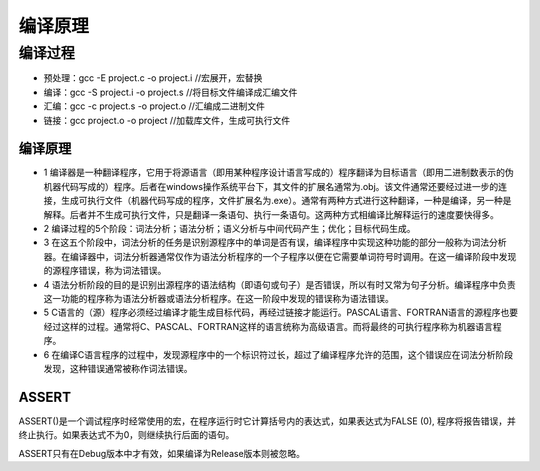 .. _lan_compile:

编译原理
===========


编译过程
-----------

* 预处理：gcc -E project.c -o project.i //宏展开，宏替换
* 编译：gcc -S project.i -o project.s //将目标文件编译成汇编文件
* 汇编：gcc -c project.s -o project.o //汇编成二进制文件
* 链接：gcc project.o -o project  //加载库文件，生成可执行文件


编译原理
~~~~~~~~~~~~~~

* 1 编译器是一种翻译程序，它用于将源语言（即用某种程序设计语言写成的）程序翻译为目标语言（即用二进制数表示的伪机器代码写成的）程序。后者在windows操作系统平台下，其文件的扩展名通常为.obj。该文件通常还要经过进一步的连接，生成可执行文件（机器代码写成的程序，文件扩展名为.exe）。通常有两种方式进行这种翻译，一种是编译，另一种是解释。后者并不生成可执行文件，只是翻译一条语句、执行一条语句。这两种方式相编译比解释运行的速度要快得多。
* 2 编译过程的5个阶段：词法分析；语法分析；语义分析与中间代码产生；优化；目标代码生成。
* 3 在这五个阶段中，词法分析的任务是识别源程序中的单词是否有误，编译程序中实现这种功能的部分一般称为词法分析器。在编译器中，词法分析器通常仅作为语法分析程序的一个子程序以便在它需要单词符号时调用。在这一编译阶段中发现的源程序错误，称为词法错误。
* 4 语法分析阶段的目的是识别出源程序的语法结构（即语句或句子）是否错误，所以有时又常为句子分析。编译程序中负责这一功能的程序称为语法分析器或语法分析程序。在这一阶段中发现的错误称为语法错误。
* 5 C语言的（源）程序必须经过编译才能生成目标代码，再经过链接才能运行。PASCAL语言、FORTRAN语言的源程序也要经过这样的过程。通常将C、PASCAL、FORTRAN这样的语言统称为高级语言。而将最终的可执行程序称为机器语言程序。
* 6 在编译C语言程序的过程中，发现源程序中的一个标识符过长，超过了编译程序允许的范围，这个错误应在词法分析阶段发现，这种错误通常被称作词法错误。


ASSERT
~~~~~~~~~~~~~~

ASSERT()是一个调试程序时经常使用的宏，在程序运行时它计算括号内的表达式，如果表达式为FALSE (0), 程序将报告错误，并终止执行。如果表达式不为0，则继续执行后面的语句。

ASSERT只有在Debug版本中才有效，如果编译为Release版本则被忽略。
